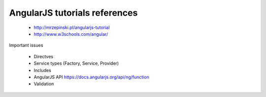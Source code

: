 AngularJS tutorials references
------------------------------

    * http://mrzepinski.pl/angularjs-tutorial
    * http://www.w3schools.com/angular/



Important issues

    * Directves
    * Service types (Factory, Service, Provider)
    * Includes
    * AngularJS API https://docs.angularjs.org/api/ng/function
    * Validation
